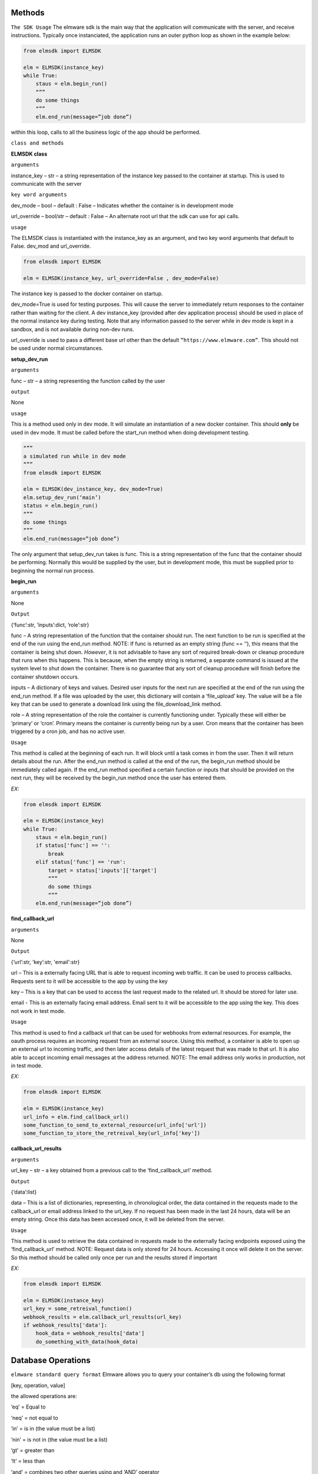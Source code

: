 Methods
=======

``The SDK Usage`` 
The elmware sdk is the main way that the application will communicate with the server, and receive instructions.  Typically once instanciated, the application runs an outer python loop as shown in the example below:

.. code-block:: python

    from elmsdk import ELMSDK

    elm = ELMSDK(instance_key)
    while True:
        staus = elm.begin_run()
        “””
        do some things
        “””
        elm.end_run(message=”job done”)

within this loop, calls to all the business logic of the app should be performed.

``class and methods``

**ELMSDK class**

``arguments``

instance_key – str – a string representation of the instance key passed to the container at startup.  This is used to communicate with the server

``key word arguments``

dev_mode – bool – default : False – Indicates whether the container is in development mode

url_override – bool/str – default : False – An alternate root url that the sdk can use for api calls. 

``usage``

The ELMSDK class is instantiated with the instance_key as an argument, and two key word arguments that default to False. dev_mod and url_override. 

.. code-block:: python

    from elmsdk import ELMSDK

    elm = ELMSDK(instance_key, url_override=False , dev_mode=False)
    

The instance key is passed to the docker container on startup.  

dev_mode=True is used for testing purposes.  This will cause the server to immediately return responses to the container rather than waiting for the client. A dev instance_key (provided after dev application process) should be used in place of the normal instance key during testing.  Note that any information passed to the server while in dev mode is kept in a sandbox, and is not available during non-dev runs.

url_override is used to pass a different base url other than the default ``”https://www.elmware.com”``.  This should not be used under normal circumstances.



**setup_dev_run**

``arguments`` 

func – str – a string representing the function called by the user

``output``

None

``usage``

This is a method used only in dev mode.  It will simulate an instantiation of a new docker container.  This should **only** be used in dev mode.  It must be called before the start_run method when doing development testing. 

.. code-block:: python

    “””
    a simulated run while in dev mode
    “””
    from elmsdk import ELMSDK

    elm = ELMSDK(dev_instance_key, dev_mode=True)
    elm.setup_dev_run(‘main’)
    status = elm.begin_run()
    “””
    do some things
    “””
    elm.end_run(message=”job done”)

The only argument that setup_dev_run takes is func.  This is a string representation of the func that the container should be performing.  Normally this would be supplied by the user, but in development mode, this must be supplied prior to beginning the normal run process.


    
**begin_run**

``arguments``

None

``Output``

{‘func’:str, ‘inputs’:dict, ‘role’:str}

func – A string representation of the function that the container should run. The next function to be run is specified at the end of the run using the end_run method.  NOTE: If func is returned as an empty string (func == ‘’), this means that the container is being shut down. *However*, it is not advisable to have any sort of required break-down or cleanup procedure that runs when this happens.  This is because, when the empty string is returned, a separate command is issued at the system level to shut down the container.  There is no guarantee that any sort of cleanup procedure will finish before the container shutdown occurs. 

inputs – A dictionary of keys and values.  Desired user inputs for the next run are specified at the end of the run using the end_run method.  If a file was uploaded by the user, this dictionary will contain a ‘file_upload’ key.  The value will be a file key that can be used to generate a download link using the file_download_link method.

role – A string representation of the role the container is currently functioning under.  Typically these will either be ‘primary’ or ‘cron’.  Primary means the container is currently being run by a user.  Cron means that the container has been triggered by a cron job, and has no active user.  

``Usage``

This method is called at the beginning of each run.  It will block until a task comes in from the user.  Then it will return details about the run.  After the end_run method is called at the end of the run, the begin_run method should be immediately called again.  If the end_run method specified a certain function or inputs that should be provided on the next run, they will be received by the begin_run method once the user has entered them.

`EX:`

.. code-block:: python

    from elmsdk import ELMSDK

    elm = ELMSDK(instance_key)
    while True:
        staus = elm.begin_run()
        if status['func'] == '':
            break
        elif status['func'] == 'run':
            target = status['inputs']['target']
            “””
            do some things
            “””
        elm.end_run(message=”job done”)






**find_callback_url**


``arguments``

None

``Output``

{‘url’:str, ‘key’:str, 'email':str}

url – This is a externally facing URL that is able to request incoming web traffic.  It can be used to process callbacks. Requests sent to it will be accessible to the app by using the key

key – This is a key that can be used to access the last request made to the related url.  It should be stored for later use.

email - This is an externally facing email address.  Email sent to it will be accessible to the app using the key. This does not work in test mode.


``Usage``

This method is used to find a callback url that can be used for webhooks from external resources.  For example, the oauth process requires an incoming request from an external source. Using this method, a container is able to open up an external url to incoming traffic, and then later access details of the latest request that was made to that url.  It is also able to accept incoming email messages at the address returned. NOTE: The email address only works in production, not in test mode.


`EX:`

.. code-block:: python

    from elmsdk import ELMSDK

    elm = ELMSDK(instance_key)
    url_info = elm.find_callback_url()
    some_function_to_send_to_external_resource(url_info['url'])
    some_function_to_store_the_retreival_key(url_info['key'])



**callback_url_results**


``arguments``

url_key – str – a key obtained from a previous call to the ‘find_callback_url’ method.

``Output``

{‘data’:list}

data – This is a list of dictionaries, representing, in chronological order, the data contained in the requests made to the callback_url or email address linked to the url_key.  If no request has been made in the last 24 hours, data will be an empty string. Once this data has been accessed once, it will be deleted from the server. 



``Usage``

This method is used to retrieve the data contained in requests made to the externally facing endpoints exposed using the ‘find_callback_url’ method.  NOTE: Request data is only stored for 24 hours.  Accessing it once will delete it on the server.  So this method should be called only once per run and the results stored if important



`EX:`

.. code-block:: python

    from elmsdk import ELMSDK

    elm = ELMSDK(instance_key)
    url_key = some_retreival_function()
    webhook_results = elm.callback_url_results(url_key)
    if webhook_results['data']:
        hook_data = webhook_results['data']
        do_something_with_data(hook_data)




Database Operations
===================


``elmware standard query format``
Elmware allows you to query your container’s db using the following format

[key, operation, value]

the allowed operations are:

‘eq’ = Equal to

‘neq’ = not equal to

‘in’ = is in (the value must be a list)

‘nin’ = is not in (the value must be a list)

‘gt’ = greater than

‘lt’ = less than

‘and’ = combines two other queries using and ‘AND’ operator

‘or’ = combines two other queries using an ‘OR’ operator.


``EX``

.. code-block:: python

    #searches for records where name == 'bob'
    query1 = ['name', 'eq', 'bob']

    #searches for records where age is greater than 20
    query2 = ['age', 'gt', 20]

    #searches for records where name == 'bob' and age is greater than 20
    queryA = [query1, 'and', query2]

    #search for records where job is in the list ['baker', 'butcher', 'miller']
    query3 = ['job', 'in', ['baker', 'butcher', 'miller']]

    #search for records where (name =='bob' AND age >20) OR job in the list ['baker', 'butcher', 'miller']  
    queryO = [queryA, 'or', query3]



**db_read**


``arguments``

table_number -int – The integer representing which table you want to query.

query – list – A database query structured in the elmware standard query format.  To search for 'all', and empty list should be provided

 ``key word arguments``

is_global -bool (default = False) – If this is set to True, the query will be performed on a cross installation database (ie for all users using this container)  If False, it will be performed on the database used by this user only.

order_by -str (default = False) - If this is set to a string, the results returned will be ordered by that key field. Results that do not have that key field will be excluded. A minus sign as the first charcter in the string indicates a reversal of order.  For example, if the query was elm.db_read(1, [], order_by='-age') might return [{'name':'john', 'age':10},  {'name':'bill', 'age':5}] 

limit - int (default = False) - The maximum number of results to be returned


``Output``

query_results - list

This is a list of dictionaries representing the results of the query.



``Usage``

This method is used to retrieve data from the elmware database assigned to this container.  If is_global is false, it will only query data for this specific user.  If not, it will query for data across all installations of this container.



``EX``

.. code-block:: python

    from elmsdk import ELMSDK

    elm = ELMSDK(instance_key)
    data = elm.db_read(1, ['name', 'eq', 'bob'], limit=3)
    for d in data:
        do_something(d)



**file_upload**


``arguments``

path -str – The full system path of the file you want to upload


``key word arguments``

is_perm -bool (default = False) – If this is set to True, the file you upload will persist in storage indefinitely.  If False, it will be deleted in 24 hours. 


``Output``

str or bool

This is a string that can be used to retrieve the uploaded file. It returns False if the upload failed.



``Usage``

This method is used to upload a file to storage.  It can also be used in conjunction with the file_download_link method to pass a file to a user.  Once the file is uploaded with this method, the file_download_link method can be used to generate a link.  The link can then be passed to the user at the end of the run.




``EX``

.. code-block:: python

    from elmsdk import ELMSDK

    elm = ELMSDK(instance_key)
    f = open('new_file', 'w')
    f.write('some data')
    f.close()
    key = elm.file_upload(f.name)
    some_function_to_store_the_key(key)




**file_download_link**


``arguments``

file_key -str – This is the key that was provided by the file_upload method when this file was uploaded

name -str - Tihs will be the name of the file that is downloaded.


``key word arguments``

is_perm -bool (default = False) – This determines which storage bucket to pull the file from.  It must be the same value as was used when uploading the file.


``Output``

str or bool

 This returns a url that can be used to download the file.  It requires no authentication, but the link is only valid for 100 seconds.  It can be downloaded locally, or passed to the user. It returns False if the link doesn't exist.



``Usage``

This is the primary method of retrieving static files that were stored earlier with the upload_file method.  Using the link, the file can be downloaded to the container using curl or another http request method.  It is also the primary method used for passing files to the user.  At the end of the run, the results of this method can be passed to the user using the ‘link’ kwarg in end_run.  This will cause the user to download the file. 




``EX``

.. code-block:: python

    from elmsdk import ELMSDK
    import urllib.request

    elm = ELMSDK(instance_key)
    key =some_function_to_retreive a previous_file_key()
    url = elm.file_download_link(key, 'myfile.txt')
    response = urllib.request.urlopen(url)
    data = response.read()


**del_perm_file**


``arguments``

file_key -str – This is the key that was provided by the file_upload method when this file was uploaded



``key word arguments``
 
 None

``Output``

True



``Usage``

This is used to delete an existing permanent file.   




``EX``

.. code-block:: python

    from elmsdk import ELMSDK
    import urllib.request

    elm = ELMSDK(instance_key)
    key =some_function_to_retreive a previous_file_key()
    elm.del_perm_file(key)
    




**report_error**


``arguments``

error_message -str – This is any information you want to save from the error.  A stacktrace is often used here.



``Output``

None



``Usage``

This method should be called if an error occurs during execution of code in the container.  This will report the error to the server, inform the user that an error has occurred, log the error message, and shut down the container.  Lower level error handling is left up to the container.  Errors that bubble to the top and are not caught will not trigger this method.  This method MUST be called explicitly in those cases.  It is advised to wrap your code in a top level try/except block with this method called after except.




.. code-block:: python

    from elmsdk import ELMSDK
    import traceback

    elm = ELMSDK(instance_key)
    while True:
        staus = elm.begin_run()
        try:
            some_main_task_function()
        except Exception as e:
            error_message = ''.join(traceback.extract_stack().format())
            error_message += repr(e)
            elm.report_error(error_message)
            break
        elm.end_run(message=”job done”)




**end_run**


``arguments``

None

``key word arguments``

message -string (default = ‘’) – This is the message passed to the user at the end of the run.
  
link -string (default = ‘’) – If a value other than empty string is entered here, the user will be directed to this link after the run ends.  If it is a download link, the user will automatically download the file.

continue_run – dict/bool (default=False) – If this value is False, the run will end after the results are returned to the user.  If a dictionary, the user will be prompted to input the fields defined in the dictionary.  The results will then be fed back to the process next time the start_run method is called. More info can be found below.

db_creates – list (default = []) - This is a list of entries into the database for the container.  To avoid race conditions, all db operations that change state must be performed at the end of the run.  Each entry should be of the format {‘table’:int, is_global:bool, data: dict} where table represents the table you want to insert into, is_global is a boolean that determines whether the data written into the table will be readable by other users of the same container (defaults to False) and data is the data you want to insert.  Data must be a json serializable dictionary.

db_updates – list (default= []) This is a list of updates to preform on the container’s database.  To avoid race conditions, all db operations that change state must be performed at the end of the run.  Each entry should be of the format {‘table’:int, is_global:bool, update: dict, query:list} where table represents the table you want to insert into,  , is_global is a boolean that determines whether the data written into the table will be readable by other users of the same container (defaults to False), update is a dictionary representing updates you want to make to the object, and query is a list in the elmware standard query format representing which objects should be updated.

db_delete – list (default = []) This is a list of deletions that should be made on the container’s database.   To avoid race conditions, all db operations that change state must be performed at the end of the run.  Each entry should be of the format {‘table’:int, is_global:bool,  query:list} where table represents the table you want to delete objects from,  , is_global is a boolean that determines whether the data written into the table will be readable by other users of the same container (defaults to False),  and query is a list in the elmware standard query format representing which objects should be deleted.


``continue run additional info``

The continue_run dict needs to be of the format {‘func’:str ,  ‘file_upload’:bool,  inputs: list}
This will determine what is passed to the begin_run function after the user input is gathered.

func – str – this is the name of the func that will be passed to begin_run after the user submits input.   

file_upload – bool – If this is True, the user will be prompted to upload a file before the next run.

inputs – list – this is a list of inputs required from the user before the next run.  Each input should be a dictionary of one of two formats

1) {‘name’:name, 'display_name':display_name} – this will display to the user as a free form text entry field.  The text entry from the user will be returned to the begin_run method with key = name.  The display_name field is optional.  If set, the user will see the display name rather than the actual name of the field.

2) {‘name’:name, 'display_name':display_name, ‘options’: [[‘value1’, ‘display1’], [‘value2’, ‘display2’]]} - This will display to the user as a select field.  The user will have to choose between the different options.  They will see the second value in each list (the display value), however the begin_run method will receive the first value in each list if it is selected.  The display_name field is optional.  If set, the user will see the display name rather than the actual name of the field.



 


``Output``

True



``Usage``

This method must be called at the end of a run.  It contains all the information that needs to be passed to the use, all information that should be persisted in the database, and all information pertaining to the next run, including what information the user must supply.  In many cases, one ‘run’ from the users perspective actually consists of many runs for the container.  In between each, the end_run method is called with inputs needed from the user, and the func that should be called after the user has provided the desired input.




.. code-block:: python

    #example 1 - a simple process that runs one operation and returns a message to the user

    from elmsdk import ELMSDK

    elm = ELMSDK(instance_key)
    while True:
        staus = elm.begin_run()
        if status['func'] != '':
            some_main_task_function()
        else:
            break
        elm.end_run(message=”job done”)


    #example 2 - a two part function that asks first for input from a user about their vehicle, then enters that infromation into the database or updates an existing record. When uploading this container, the initial func entrypoint for this operation will be defined as 'first'

    from elmsdk import ELMSDK

    elm = ELMSDK(instance_key)
    while True:
        staus = elm.begin_run()
        if status['func'] == '':
            break
        elif status['func'] == 'first':
            inputs = []
            inputs.append({
                'name':'vehicle'
            })
            inputs.append({
                'name':'color'
                'options': [
                    ['red','Red']
                    ['green', 'Green']
                    ['black', Black]
                ]
            })
            elm.end_run(message = 'Please input the following information about your vehicle', continue_run = {'func':'second', 'inputs':inputs})
        elif status['func'] == 'second':
            updates = []
            creates = []
            update = {'color': status['inputs']['color']}
            query = ['vehicle', 'eq', v]
            v = status['inputs']['vehicle']
            data_ob = elm.db_read(1, query)
            if data_ob:
                updates.append({'table':1, 'query':query, is_global:False, update:update })
            else:
                to_add = {'vehicle':v}
                to_add.update(update)
                creates.append(to_add)
            elm.end_run(message = 'Your vehicle information has been saved', db_updates = updates, db_creates = creates)
        









    


    





